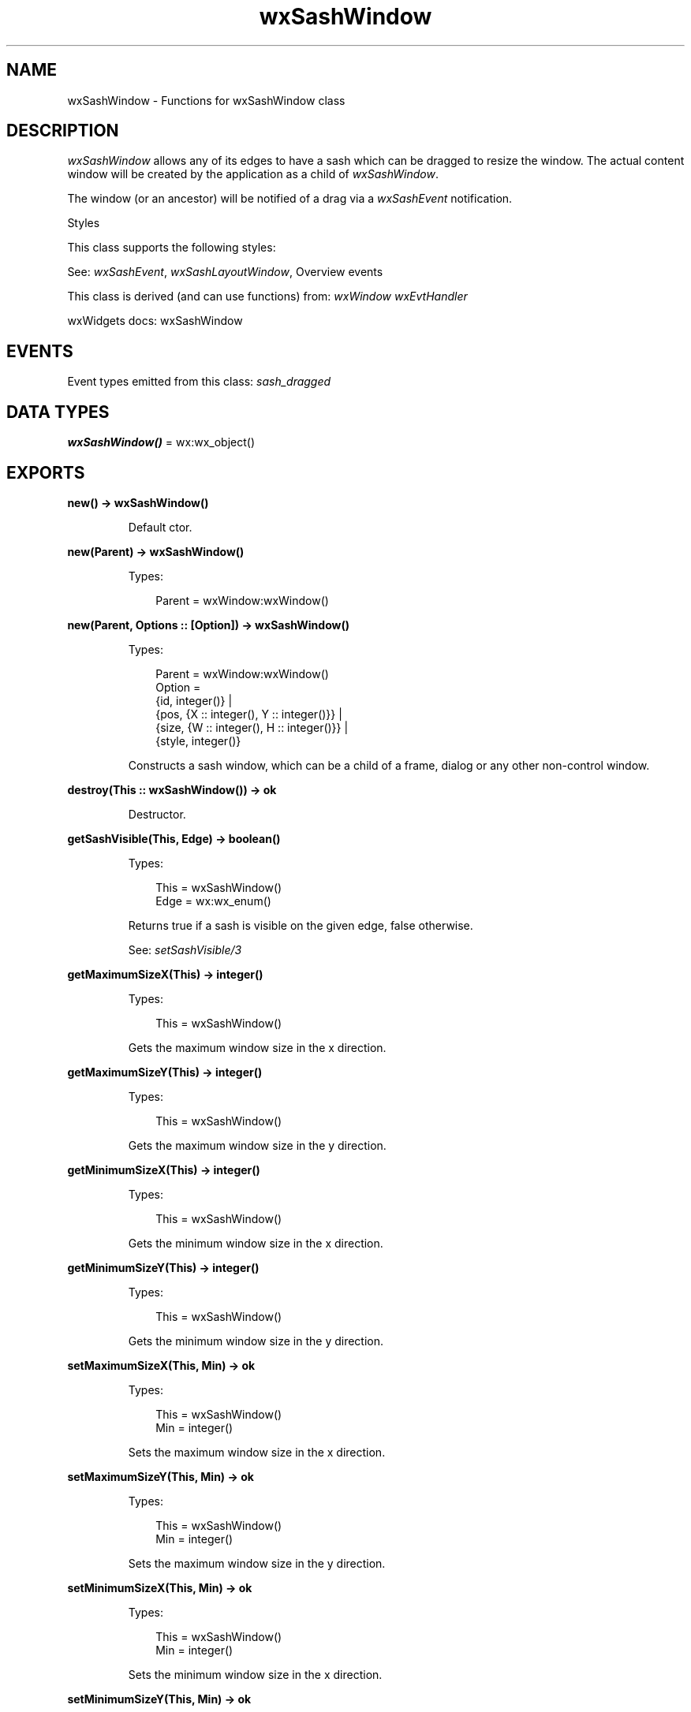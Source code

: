 .TH wxSashWindow 3 "wx 2.2.2" "wxWidgets team." "Erlang Module Definition"
.SH NAME
wxSashWindow \- Functions for wxSashWindow class
.SH DESCRIPTION
.LP
\fIwxSashWindow\fR\& allows any of its edges to have a sash which can be dragged to resize the window\&. The actual content window will be created by the application as a child of \fIwxSashWindow\fR\&\&.
.LP
The window (or an ancestor) will be notified of a drag via a \fIwxSashEvent\fR\& notification\&.
.LP
Styles
.LP
This class supports the following styles:
.LP
See: \fIwxSashEvent\fR\&, \fIwxSashLayoutWindow\fR\&, Overview events 
.LP
This class is derived (and can use functions) from: \fIwxWindow\fR\& \fIwxEvtHandler\fR\&
.LP
wxWidgets docs: wxSashWindow
.SH "EVENTS"

.LP
Event types emitted from this class: \fIsash_dragged\fR\&
.SH DATA TYPES
.nf

\fBwxSashWindow()\fR\& = wx:wx_object()
.br
.fi
.SH EXPORTS
.LP
.nf

.B
new() -> wxSashWindow()
.br
.fi
.br
.RS
.LP
Default ctor\&.
.RE
.LP
.nf

.B
new(Parent) -> wxSashWindow()
.br
.fi
.br
.RS
.LP
Types:

.RS 3
Parent = wxWindow:wxWindow()
.br
.RE
.RE
.LP
.nf

.B
new(Parent, Options :: [Option]) -> wxSashWindow()
.br
.fi
.br
.RS
.LP
Types:

.RS 3
Parent = wxWindow:wxWindow()
.br
Option = 
.br
    {id, integer()} |
.br
    {pos, {X :: integer(), Y :: integer()}} |
.br
    {size, {W :: integer(), H :: integer()}} |
.br
    {style, integer()}
.br
.RE
.RE
.RS
.LP
Constructs a sash window, which can be a child of a frame, dialog or any other non-control window\&.
.RE
.LP
.nf

.B
destroy(This :: wxSashWindow()) -> ok
.br
.fi
.br
.RS
.LP
Destructor\&.
.RE
.LP
.nf

.B
getSashVisible(This, Edge) -> boolean()
.br
.fi
.br
.RS
.LP
Types:

.RS 3
This = wxSashWindow()
.br
Edge = wx:wx_enum()
.br
.RE
.RE
.RS
.LP
Returns true if a sash is visible on the given edge, false otherwise\&.
.LP
See: \fIsetSashVisible/3\fR\& 
.RE
.LP
.nf

.B
getMaximumSizeX(This) -> integer()
.br
.fi
.br
.RS
.LP
Types:

.RS 3
This = wxSashWindow()
.br
.RE
.RE
.RS
.LP
Gets the maximum window size in the x direction\&.
.RE
.LP
.nf

.B
getMaximumSizeY(This) -> integer()
.br
.fi
.br
.RS
.LP
Types:

.RS 3
This = wxSashWindow()
.br
.RE
.RE
.RS
.LP
Gets the maximum window size in the y direction\&.
.RE
.LP
.nf

.B
getMinimumSizeX(This) -> integer()
.br
.fi
.br
.RS
.LP
Types:

.RS 3
This = wxSashWindow()
.br
.RE
.RE
.RS
.LP
Gets the minimum window size in the x direction\&.
.RE
.LP
.nf

.B
getMinimumSizeY(This) -> integer()
.br
.fi
.br
.RS
.LP
Types:

.RS 3
This = wxSashWindow()
.br
.RE
.RE
.RS
.LP
Gets the minimum window size in the y direction\&.
.RE
.LP
.nf

.B
setMaximumSizeX(This, Min) -> ok
.br
.fi
.br
.RS
.LP
Types:

.RS 3
This = wxSashWindow()
.br
Min = integer()
.br
.RE
.RE
.RS
.LP
Sets the maximum window size in the x direction\&.
.RE
.LP
.nf

.B
setMaximumSizeY(This, Min) -> ok
.br
.fi
.br
.RS
.LP
Types:

.RS 3
This = wxSashWindow()
.br
Min = integer()
.br
.RE
.RE
.RS
.LP
Sets the maximum window size in the y direction\&.
.RE
.LP
.nf

.B
setMinimumSizeX(This, Min) -> ok
.br
.fi
.br
.RS
.LP
Types:

.RS 3
This = wxSashWindow()
.br
Min = integer()
.br
.RE
.RE
.RS
.LP
Sets the minimum window size in the x direction\&.
.RE
.LP
.nf

.B
setMinimumSizeY(This, Min) -> ok
.br
.fi
.br
.RS
.LP
Types:

.RS 3
This = wxSashWindow()
.br
Min = integer()
.br
.RE
.RE
.RS
.LP
Sets the minimum window size in the y direction\&.
.RE
.LP
.nf

.B
setSashVisible(This, Edge, Visible) -> ok
.br
.fi
.br
.RS
.LP
Types:

.RS 3
This = wxSashWindow()
.br
Edge = wx:wx_enum()
.br
Visible = boolean()
.br
.RE
.RE
.RS
.LP
Call this function to make a sash visible or invisible on a particular edge\&.
.LP
See: \fIgetSashVisible/2\fR\& 
.RE